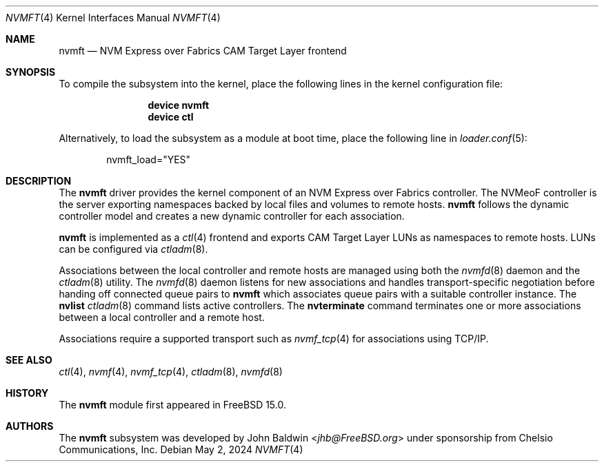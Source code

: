 .\"
.\" Copyright (c) 2024 Chelsio Communications, Inc.
.\"
.\" SPDX-License-Identifier: BSD-2-Clause
.\"
.Dd May 2, 2024
.Dt NVMFT 4
.Os
.Sh NAME
.Nm nvmft
.Nd "NVM Express over Fabrics CAM Target Layer frontend"
.Sh SYNOPSIS
To compile the subsystem into the kernel,
place the following lines in the
kernel configuration file:
.Bd -ragged -offset indent
.Cd "device nvmft"
.Cd "device ctl"
.Ed
.Pp
Alternatively, to load the subsystem as a
module at boot time, place the following line in
.Xr loader.conf 5 :
.Bd -literal -offset indent
nvmft_load="YES"
.Ed
.Sh DESCRIPTION
The
.Nm
driver provides the kernel component of an NVM Express over Fabrics
controller.
The NVMeoF controller is the server exporting namespaces backed by
local files and volumes to remote hosts.
.Nm
follows the dynamic controller model and creates a new dynamic controller
for each association.
.Pp
.Nm
is implemented as a
.Xr ctl 4
frontend and exports CAM Target Layer LUNs as namespaces to remote hosts.
LUNs can be configured via
.Xr ctladm 8 .
.Pp
Associations between the local controller and remote hosts are managed
using both the
.Xr nvmfd 8
daemon and the
.Xr ctladm 8
utility.
The
.Xr nvmfd 8
daemon listens for new associations and handles transport-specific
negotiation before handing off connected queue pairs to
.Nm
which associates queue pairs with a suitable controller instance.
The
.Cm nvlist
.Xr ctladm 8
command lists active controllers.
The
.Cm nvterminate
command terminates one or more associations between a local controller
and a remote host.
.Pp
Associations require a supported transport such as
.Xr nvmf_tcp 4
for associations using TCP/IP.
.Sh SEE ALSO
.Xr ctl 4 ,
.Xr nvmf 4 ,
.Xr nvmf_tcp 4 ,
.Xr ctladm 8 ,
.Xr nvmfd 8
.Sh HISTORY
The
.Nm
module first appeared in
.Fx 15.0 .
.Sh AUTHORS
The
.Nm
subsystem was developed by
.An John Baldwin Aq Mt jhb@FreeBSD.org
under sponsorship from Chelsio Communications, Inc.
